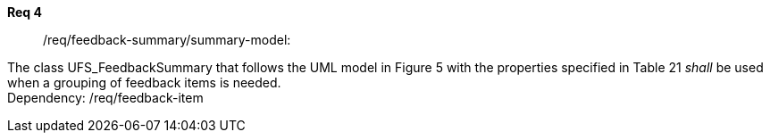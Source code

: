 [[req_core_process-execute-input-inline-object]]
[requirement]
====
[%metadata]
*Req 4*::	/req/feedback-summary/summary-model:
[.component,class=conditions]
--
The class UFS_FeedbackSummary that follows the UML model in Figure 5 with the properties specified in Table 21 _shall_ be used when a grouping of feedback items is needed. +
Dependency: /req/feedback-item

--

[.component,class=part]
--
//The server SHALL support process input values encoded as qualified values.
--

[.component,class=part]
--
//The value of the `value` key SHALL be an _object_ instance.
--
====